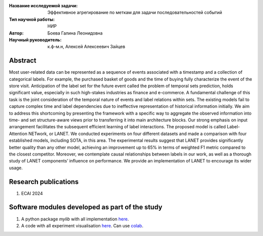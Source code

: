 |test| |codecov| |docs|

.. |test| image:: https://github.com/intsystems/ProjectTemplate/workflows/test/badge.svg
    :target: https://github.com/intsystems/ProjectTemplate/tree/master
    :alt: Test status
    
.. |codecov| image:: https://img.shields.io/codecov/c/github/intsystems/ProjectTemplate/master
    :target: https://app.codecov.io/gh/intsystems/ProjectTemplate
    :alt: Test coverage
    
.. |docs| image:: https://github.com/intsystems/ProjectTemplate/workflows/docs/badge.svg
    :target: https://intsystems.github.io/ProjectTemplate/
    :alt: Docs status


.. class:: center

    :Название исследуемой задачи: Эффективное агрегирование по меткам для задачи последовательностей событий
    :Тип научной работы: НИР
    :Автор: Боева Галина Леонидовна
    :Научный руководитель: к.ф-м.н, Алексей Алексеевич Зайцев

Abstract
========

Most user-related data can be represented as a sequence of events associated with a timestamp and a collection of categorical labels. For example, the purchased basket of goods and the time of buying fully characterize the event of the store visit. Anticipation of the label set for the future event called the problem of temporal sets prediction, holds significant value, especially in such high-stakes industries as finance and e-commerce. A fundamental challenge of this task is the joint consideration of the temporal nature of events and label relations within sets. The existing models fail to capture complex time and label dependencies due to ineffective representation of
historical information initially. We aim to address this shortcoming by presenting the framework with a specific way to aggregate the observed information into time- and set structure-aware views prior to transferring it into main architecture blocks. Our strong emphasis on input arrangement facilitates the subsequent efficient learning of label interactions. The proposed model is called Label-Attention NETwork, or LANET. We conducted experiments on four different datasets and made a comparison with four established models, including SOTA, in this area. The experimental results suggest that LANET provides significantly better quality than any other model, achieving an improvement up to 65% in terms of weighted F1 metric compared to the closest competitor. Moreover, we contemplate causal relationships between labels in our work, as well as a thorough study of LANET components’ influence on performance. We provide an implementation of LANET to encourage its wider usage.

Research publications
===============================
1. ECAI 2024

Software modules developed as part of the study
======================================================
1. A python package *mylib* with all implementation `here <https://github.com/intsystems/ProjectTemplate/tree/master/src>`_.
2. A code with all experiment visualisation `here <https://github.comintsystems/ProjectTemplate/blob/master/code/main.ipynb>`_. Can use `colab <http://colab.research.google.com/github/intsystems/ProjectTemplate/blob/master/code/main.ipynb>`_.
